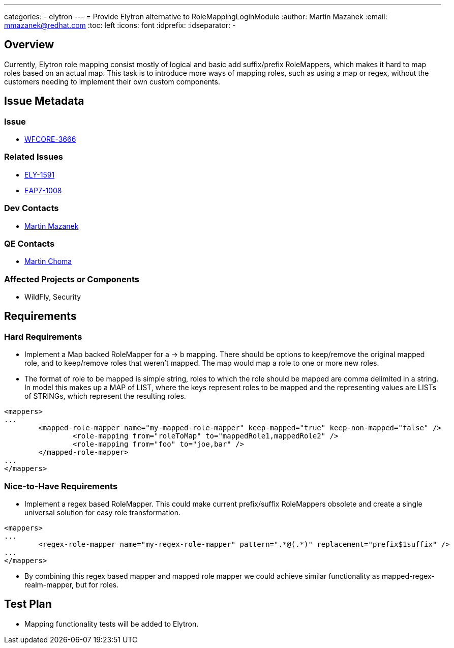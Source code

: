 ---
categories:
  - elytron
---
= Provide Elytron alternative to RoleMappingLoginModule
:author:            Martin Mazanek
:email:             mmazanek@redhat.com
:toc:               left
:icons:             font
:idprefix:
:idseparator:       -

== Overview

Currently, Elytron role mapping consist mostly of logical and basic add suffix/prefix RoleMappers, which makes it hard to map roles based on an actual map. This task is to introduce more ways of mapping roles, such as using a map or regex, without the customers needing to implement their own custom components.

== Issue Metadata

=== Issue

* https://issues.redhat.com/browse/WFCORE-3666[WFCORE-3666]

=== Related Issues

* https://issues.redhat.com/browse/ELY-1591[ELY-1591]
* https://issues.redhat.com/browse/EAP7-1008[EAP7-1008]

=== Dev Contacts

* mailto:mmazanek@redhat.com[Martin Mazanek]

=== QE Contacts

* mailto:mchoma@redhat.com[Martin Choma]

=== Affected Projects or Components

* WildFly, Security

== Requirements

=== Hard Requirements

* Implement a Map backed RoleMapper for a -> b mapping. There should be options to keep/remove the original mapped role, and to keep/remove roles that weren't mapped. The map would map a role to one or more new roles.
* The format of role to be mapped is simple string, roles to which the role should be mapped are comma delimited in a string. In model this makes up a MAP of LIST, where the keys represent roles to be mapped and the representing values are LISTs of STRINGs, which represent the resulting roles.
[source,xml]
----
<mappers>
...
	<mapped-role-mapper name="my-mapped-role-mapper" keep-mapped="true" keep-non-mapped="false" />
		<role-mapping from="roleToMap" to="mappedRole1,mappedRole2" />
		<role-mapping from="foo" to="joe,bar" />
	</mapped-role-mapper>
...
</mappers>

----

=== Nice-to-Have Requirements

* Implement a regex based RoleMapper. This could make current prefix/suffix RoleMappers obsolete and create a single universal solution for easy role transformation. 
[source,xml]
----
<mappers>
...
	<regex-role-mapper name="my-regex-role-mapper" pattern=".*@(.*)" replacement="prefix$1suffix" />
...
</mappers>

----

* By combining this regex based mapper and mapped role mapper we could achieve similar functionality as mapped-regex-realm-mapper, but for roles.

== Test Plan

* Mapping functionality tests will be added to Elytron.
